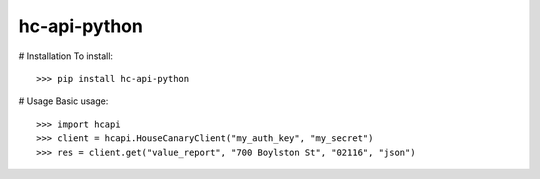 hc-api-python
--------

# Installation
To install::

	>>> pip install hc-api-python

# Usage
Basic usage::

    >>> import hcapi
    >>> client = hcapi.HouseCanaryClient("my_auth_key", "my_secret")
    >>> res = client.get("value_report", "700 Boylston St", "02116", "json")